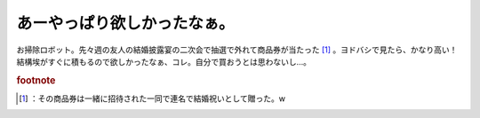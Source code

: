 ﻿あーやっぱり欲しかったなぁ。
############################


お掃除ロボット。先々週の友人の結婚披露宴の二次会で抽選で外れて商品券が当たった [#]_ 。ヨドバシで見たら、かなり高い！　結構埃がすぐに積もるので欲しかったなぁ、コレ。自分で買おうとは思わないし…。


.. rubric:: footnote

.. [#] ：その商品券は一緒に招待された一同で連名で結婚祝いとして贈った。w



.. author:: mkouhei
.. categories:: 駄文, 生活, 
.. tags::


